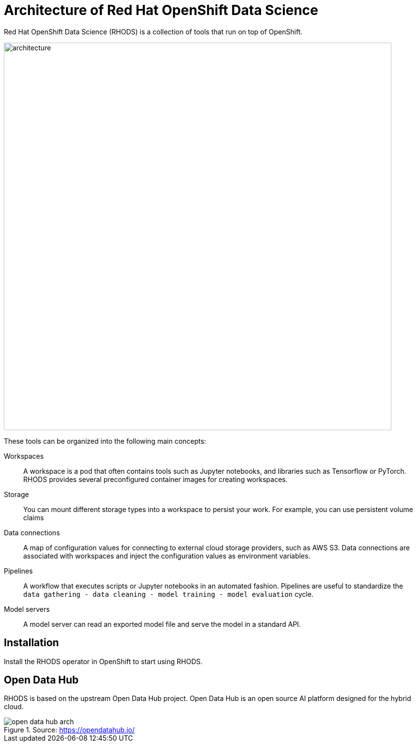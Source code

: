 = Architecture of Red{nbsp}Hat OpenShift Data Science


Red{nbsp}Hat OpenShift Data Science (RHODS) is a collection of tools that run on top of OpenShift.

image::architecture.svg[width=800px]

These tools can be organized into the following main concepts:

Workspaces::
A workspace is a pod that often contains tools such as Jupyter notebooks, and libraries such as Tensorflow or PyTorch.
RHODS provides several preconfigured container images for creating workspaces.

Storage::
You can mount different storage types into a workspace to persist your work.
For example, you can use persistent volume claims

Data connections::
A map of configuration values for connecting to external cloud storage providers, such as AWS S3.
Data connections are associated with workspaces and inject the configuration values as environment variables.

Pipelines::
A workflow that executes scripts or Jupyter notebooks in an automated fashion.
Pipelines are useful to standardize the `data gathering - data cleaning - model training - model evaluation` cycle.

Model servers::
A model server can read an exported model file and serve the model in a standard API.

== Installation

Install the RHODS operator in OpenShift to start using RHODS.

== Open Data Hub

RHODS is based on the upstream Open Data Hub project.
Open Data Hub is an open source AI platform designed for the hybrid cloud.

.Source: https://opendatahub.io/
image::open-data-hub-arch.png[]


